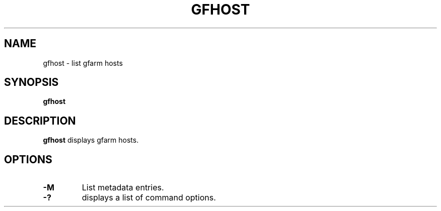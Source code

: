 .\" This manpage has been automatically generated by docbook2man 
.\" from a DocBook document.  This tool can be found at:
.\" <http://shell.ipoline.com/~elmert/comp/docbook2X/> 
.\" Please send any bug reports, improvements, comments, patches, 
.\" etc. to Steve Cheng <steve@ggi-project.org>.
.TH "GFHOST" "1" "26 April 2003" "Gfarm" ""
.SH NAME
gfhost \- list gfarm hosts
.SH SYNOPSIS

\fBgfhost\fR

.SH "DESCRIPTION"
.PP
\fBgfhost\fR displays gfarm hosts.
.SH "OPTIONS"
.TP
\fB-M\fR
List metadata entries.
.TP
\fB-?\fR
displays a list of command options.
